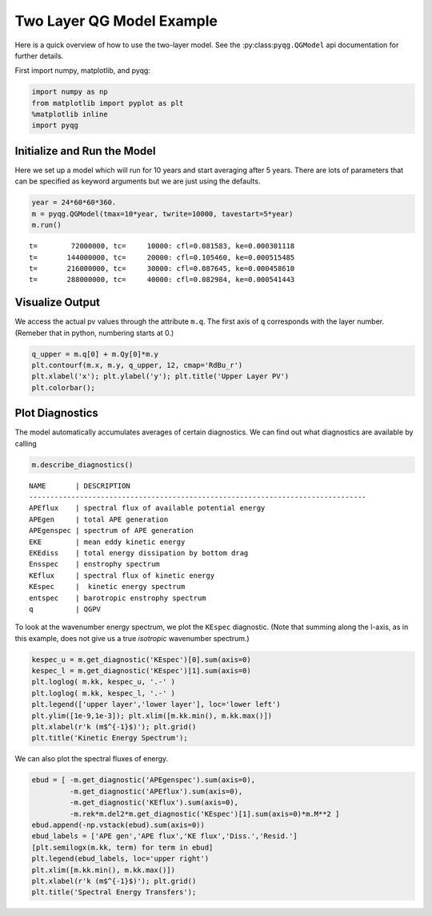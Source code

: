 
Two Layer QG Model Example
==========================

Here is a quick overview of how to use the two-layer model. See the
:py:class:``pyqg.QGModel`` api documentation for further details.

First import numpy, matplotlib, and pyqg:

.. code:: python

    import numpy as np
    from matplotlib import pyplot as plt
    %matplotlib inline
    import pyqg

Initialize and Run the Model
----------------------------

Here we set up a model which will run for 10 years and start averaging
after 5 years. There are lots of parameters that can be specified as
keyword arguments but we are just using the defaults.

.. code:: python

    year = 24*60*60*360.
    m = pyqg.QGModel(tmax=10*year, twrite=10000, tavestart=5*year)
    m.run()


.. parsed-literal::

    t=        72000000, tc=     10000: cfl=0.081583, ke=0.000301118
    t=       144000000, tc=     20000: cfl=0.105460, ke=0.000515485
    t=       216000000, tc=     30000: cfl=0.087645, ke=0.000458610
    t=       288000000, tc=     40000: cfl=0.082984, ke=0.000541443


Visualize Output
----------------

We access the actual pv values through the attribute ``m.q``. The first
axis of ``q`` corresponds with the layer number. (Remeber that in
python, numbering starts at 0.)

.. code:: python

    q_upper = m.q[0] + m.Qy[0]*m.y
    plt.contourf(m.x, m.y, q_upper, 12, cmap='RdBu_r')
    plt.xlabel('x'); plt.ylabel('y'); plt.title('Upper Layer PV')
    plt.colorbar();



.. image:: two-layer_files/two-layer_6_0.png


Plot Diagnostics
----------------

The model automatically accumulates averages of certain diagnostics. We
can find out what diagnostics are available by calling

.. code:: python

    m.describe_diagnostics()


.. parsed-literal::

    NAME       | DESCRIPTION
    --------------------------------------------------------------------------------
    APEflux    | spectral flux of available potential energy           
    APEgen     | total APE generation                                  
    APEgenspec | spectrum of APE generation                            
    EKE        | mean eddy kinetic energy                              
    EKEdiss    | total energy dissipation by bottom drag               
    Ensspec    | enstrophy spectrum                                    
    KEflux     | spectral flux of kinetic energy                       
    KEspec     |  kinetic energy spectrum                              
    entspec    | barotropic enstrophy spectrum                         
    q          | QGPV                                                  


To look at the wavenumber energy spectrum, we plot the ``KEspec``
diagnostic. (Note that summing along the l-axis, as in this example,
does not give us a true *isotropic* wavenumber spectrum.)

.. code:: python

    kespec_u = m.get_diagnostic('KEspec')[0].sum(axis=0)
    kespec_l = m.get_diagnostic('KEspec')[1].sum(axis=0)
    plt.loglog( m.kk, kespec_u, '.-' )
    plt.loglog( m.kk, kespec_l, '.-' )
    plt.legend(['upper layer','lower layer'], loc='lower left')
    plt.ylim([1e-9,1e-3]); plt.xlim([m.kk.min(), m.kk.max()])
    plt.xlabel(r'k (m$^{-1}$)'); plt.grid()
    plt.title('Kinetic Energy Spectrum');



.. image:: two-layer_files/two-layer_10_0.png


We can also plot the spectral fluxes of energy.

.. code:: python

    ebud = [ -m.get_diagnostic('APEgenspec').sum(axis=0),
             -m.get_diagnostic('APEflux').sum(axis=0),
             -m.get_diagnostic('KEflux').sum(axis=0),
             -m.rek*m.del2*m.get_diagnostic('KEspec')[1].sum(axis=0)*m.M**2 ]
    ebud.append(-np.vstack(ebud).sum(axis=0))
    ebud_labels = ['APE gen','APE flux','KE flux','Diss.','Resid.']
    [plt.semilogx(m.kk, term) for term in ebud]
    plt.legend(ebud_labels, loc='upper right')
    plt.xlim([m.kk.min(), m.kk.max()])
    plt.xlabel(r'k (m$^{-1}$)'); plt.grid()
    plt.title('Spectral Energy Transfers');



.. image:: two-layer_files/two-layer_12_0.png


